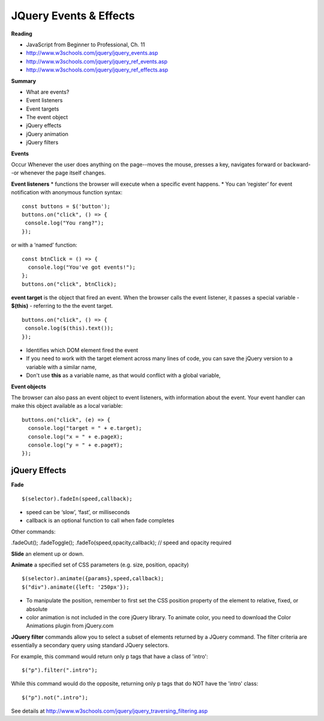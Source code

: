 ====
JQuery Events & Effects
====

**Reading**

* JavaScript from Beginner to Professional, Ch. 11
* http://www.w3schools.com/jquery/jquery_events.asp
* http://www.w3schools.com/jquery/jquery_ref_events.asp
* http://www.w3schools.com/jquery/jquery_ref_effects.asp 

**Summary**

* What are events?
* Event listeners
* Event targets
* The event object
* jQuery effects
* jQuery animation
* jQuery filters


**Events** 

Occur Whenever the user does anything on the page--moves the mouse, presses a key, navigates forward or backward--or whenever the page itself changes.

**Event listeners**
* functions the browser will execute when a specific event happens.
* You can ‘register’ for event notification with anonymous function syntax:
::

    const buttons = $('button');
    buttons.on("click", () => {
     console.log("You rang?");
    });

or with a ‘named’ function:
::

    const btnClick = () => {
      console.log("You've got events!");
    };
    buttons.on("click", btnClick);
    
**event target** is the object that fired an event. When the browser calls the event listener, it passes a special variable - **$(this)** - referring to the the event target.
::

    buttons.on("click", () => {
     console.log($(this).text());
    });

* Identifies which DOM element fired the event
* If you need to work with the target element across many lines of code, you can save the jQuery version to a variable with a similar name, 
* Don't use **this** as a variable name, as that would conflict with a global variable,

**Event objects**

The browser can also pass an event object to event listeners, with information about the event. Your event handler can make this object available as a local variable:
::

    buttons.on("click", (e) => {
      console.log("target = " + e.target);
      console.log("x = " + e.pageX);
      console.log("y = " + e.pageY);
    });
    

jQuery Effects
____

**Fade**
::

    $(selector).fadeIn(speed,callback);

* speed can be ‘slow’, ‘fast’, or milliseconds
* callback is an optional function to call when fade completes
 
Other commands:

.fadeOut();
.fadeToggle();
.fadeTo(speed,opacity,callback); // speed and opacity required


**Slide** an element up or down.

**Animate** a specified set of CSS parameters (e.g. size, position, opacity)
::

    $(selector).animate({params},speed,callback);
    $("div").animate({left: '250px'});


* To manipulate the position, remember to first set the CSS position property of the element to relative, fixed, or absolute
* color animation is not included in the core jQuery library. To animate color, you need to download the Color Animations plugin from jQuery.com


**JQuery filter** commands allow you to select a subset of elements returned by a JQuery command. The filter criteria are essentially a secondary query using standard JQuery selectors.

For example, this command would return only p tags that have a class of 'intro':
::

    $("p").filter(".intro");

While this command would do the opposite, returning only p tags that do NOT have the 'intro' class:
::

    $("p").not(".intro");

See details at http://www.w3schools.com/jquery/jquery_traversing_filtering.asp